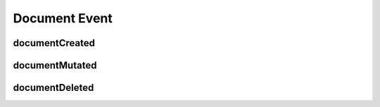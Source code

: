 Document Event
==============

documentCreated
^^^^^^^^^^^^^^^

.. autopydantic_model:: app.interface.DocumentModel


documentMutated
^^^^^^^^^^^^^^^

.. autopydantic_model:: app.interface.DocumentModel


documentDeleted
^^^^^^^^^^^^^^^

.. autopydantic_model:: app.interface.DocumentIdentifierModel
